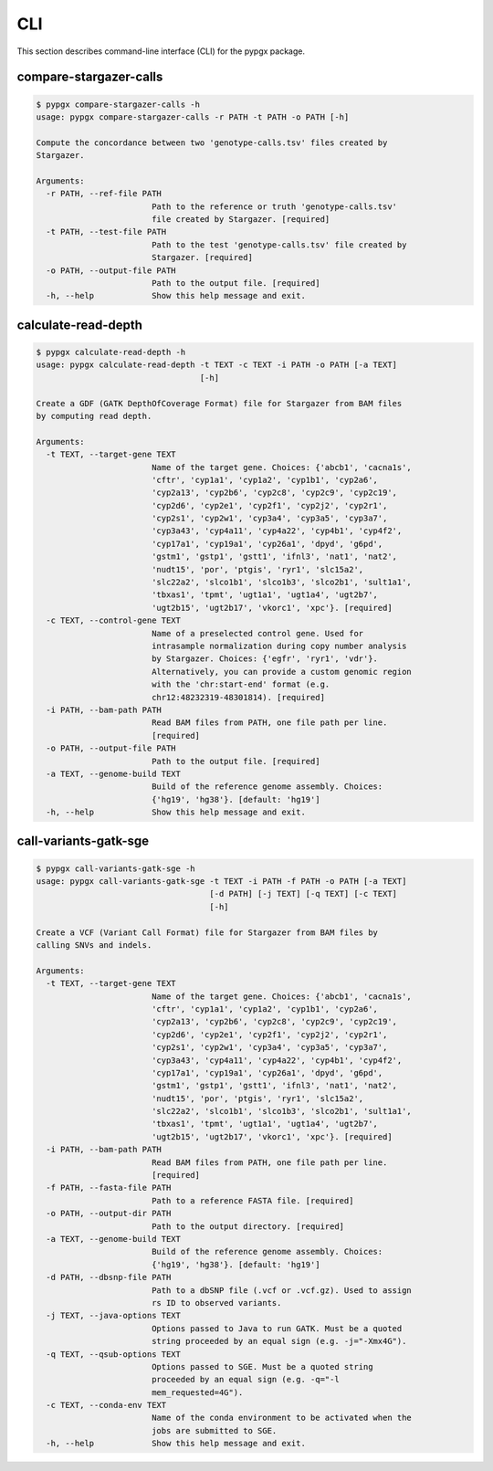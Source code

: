 CLI
***

This section describes command-line interface (CLI) for the pypgx package.

compare-stargazer-calls
=======================

.. code-block:: console

    $ pypgx compare-stargazer-calls -h
    usage: pypgx compare-stargazer-calls -r PATH -t PATH -o PATH [-h]

    Compute the concordance between two 'genotype-calls.tsv' files created by
    Stargazer.

    Arguments:
      -r PATH, --ref-file PATH
                            Path to the reference or truth 'genotype-calls.tsv'
                            file created by Stargazer. [required]
      -t PATH, --test-file PATH
                            Path to the test 'genotype-calls.tsv' file created by
                            Stargazer. [required]
      -o PATH, --output-file PATH
                            Path to the output file. [required]
      -h, --help            Show this help message and exit.

calculate-read-depth
====================

.. code-block:: console

    $ pypgx calculate-read-depth -h
    usage: pypgx calculate-read-depth -t TEXT -c TEXT -i PATH -o PATH [-a TEXT]
                                      [-h]

    Create a GDF (GATK DepthOfCoverage Format) file for Stargazer from BAM files
    by computing read depth.

    Arguments:
      -t TEXT, --target-gene TEXT
                            Name of the target gene. Choices: {'abcb1', 'cacna1s',
                            'cftr', 'cyp1a1', 'cyp1a2', 'cyp1b1', 'cyp2a6',
                            'cyp2a13', 'cyp2b6', 'cyp2c8', 'cyp2c9', 'cyp2c19',
                            'cyp2d6', 'cyp2e1', 'cyp2f1', 'cyp2j2', 'cyp2r1',
                            'cyp2s1', 'cyp2w1', 'cyp3a4', 'cyp3a5', 'cyp3a7',
                            'cyp3a43', 'cyp4a11', 'cyp4a22', 'cyp4b1', 'cyp4f2',
                            'cyp17a1', 'cyp19a1', 'cyp26a1', 'dpyd', 'g6pd',
                            'gstm1', 'gstp1', 'gstt1', 'ifnl3', 'nat1', 'nat2',
                            'nudt15', 'por', 'ptgis', 'ryr1', 'slc15a2',
                            'slc22a2', 'slco1b1', 'slco1b3', 'slco2b1', 'sult1a1',
                            'tbxas1', 'tpmt', 'ugt1a1', 'ugt1a4', 'ugt2b7',
                            'ugt2b15', 'ugt2b17', 'vkorc1', 'xpc'}. [required]
      -c TEXT, --control-gene TEXT
                            Name of a preselected control gene. Used for
                            intrasample normalization during copy number analysis
                            by Stargazer. Choices: {'egfr', 'ryr1', 'vdr'}.
                            Alternatively, you can provide a custom genomic region
                            with the 'chr:start-end' format (e.g.
                            chr12:48232319-48301814). [required]
      -i PATH, --bam-path PATH
                            Read BAM files from PATH, one file path per line.
                            [required]
      -o PATH, --output-file PATH
                            Path to the output file. [required]
      -a TEXT, --genome-build TEXT
                            Build of the reference genome assembly. Choices:
                            {'hg19', 'hg38'}. [default: 'hg19']
      -h, --help            Show this help message and exit.

call-variants-gatk-sge
======================

.. code-block:: console

      $ pypgx call-variants-gatk-sge -h
      usage: pypgx call-variants-gatk-sge -t TEXT -i PATH -f PATH -o PATH [-a TEXT]
                                          [-d PATH] [-j TEXT] [-q TEXT] [-c TEXT]
                                          [-h]

      Create a VCF (Variant Call Format) file for Stargazer from BAM files by
      calling SNVs and indels.

      Arguments:
        -t TEXT, --target-gene TEXT
                              Name of the target gene. Choices: {'abcb1', 'cacna1s',
                              'cftr', 'cyp1a1', 'cyp1a2', 'cyp1b1', 'cyp2a6',
                              'cyp2a13', 'cyp2b6', 'cyp2c8', 'cyp2c9', 'cyp2c19',
                              'cyp2d6', 'cyp2e1', 'cyp2f1', 'cyp2j2', 'cyp2r1',
                              'cyp2s1', 'cyp2w1', 'cyp3a4', 'cyp3a5', 'cyp3a7',
                              'cyp3a43', 'cyp4a11', 'cyp4a22', 'cyp4b1', 'cyp4f2',
                              'cyp17a1', 'cyp19a1', 'cyp26a1', 'dpyd', 'g6pd',
                              'gstm1', 'gstp1', 'gstt1', 'ifnl3', 'nat1', 'nat2',
                              'nudt15', 'por', 'ptgis', 'ryr1', 'slc15a2',
                              'slc22a2', 'slco1b1', 'slco1b3', 'slco2b1', 'sult1a1',
                              'tbxas1', 'tpmt', 'ugt1a1', 'ugt1a4', 'ugt2b7',
                              'ugt2b15', 'ugt2b17', 'vkorc1', 'xpc'}. [required]
        -i PATH, --bam-path PATH
                              Read BAM files from PATH, one file path per line.
                              [required]
        -f PATH, --fasta-file PATH
                              Path to a reference FASTA file. [required]
        -o PATH, --output-dir PATH
                              Path to the output directory. [required]
        -a TEXT, --genome-build TEXT
                              Build of the reference genome assembly. Choices:
                              {'hg19', 'hg38'}. [default: 'hg19']
        -d PATH, --dbsnp-file PATH
                              Path to a dbSNP file (.vcf or .vcf.gz). Used to assign
                              rs ID to observed variants.
        -j TEXT, --java-options TEXT
                              Options passed to Java to run GATK. Must be a quoted
                              string proceeded by an equal sign (e.g. -j="-Xmx4G").
        -q TEXT, --qsub-options TEXT
                              Options passed to SGE. Must be a quoted string
                              proceeded by an equal sign (e.g. -q="-l
                              mem_requested=4G").
        -c TEXT, --conda-env TEXT
                              Name of the conda environment to be activated when the
                              jobs are submitted to SGE.
        -h, --help            Show this help message and exit.
